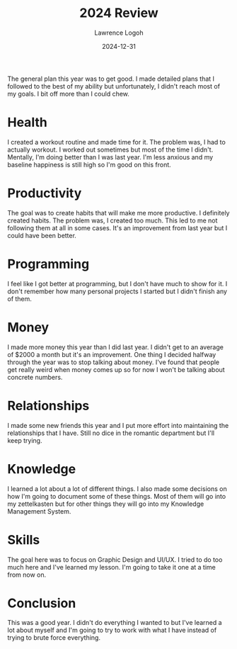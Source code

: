 #+TITLE: 2024 Review
#+DATE: 2024-12-31
#+AUTHOR: Lawrence Logoh
#+OPTIONS: toc:nil num:nil

The general plan this year was to get good. I made detailed plans that I
followed to the best of my ability but unfortunately, I didn't reach
most of my goals. I bit off more than I could chew.

* Health
I created a workout routine and made time for it.
The problem was, I had to actually workout.
I worked out sometimes but most of the time I didn't.
Mentally, I'm doing better than I was last year.
I'm less anxious and my baseline happiness is still high so I'm good on
this front.

* Productivity
The goal was to create habits that will make me more productive.
I definitely created habits.
The problem was, I created too much.
This led to me not following them at all in some cases.
It's an improvement from last year but I could have been better.

* Programming
I feel like I got better at programming, but I don't have much to show
for it.
I don't remember how many personal projects I started but I didn't
finish any of them.

* Money
I made more money this year than I did last year.
I didn't get to an average of $2000 a month but it's an improvement.
One thing I decided halfway through the year was to stop talking about
money.
I've found that people get really weird when money comes up so for now
I won't be talking about concrete numbers.

* Relationships
I made some new friends this year and I put more effort into maintaining
the relationships that I have.
Still no dice in the romantic department but I'll keep trying.

* Knowledge
I learned a lot about a lot of different things. I also made some
decisions on how I'm going to document some of these things.
Most of them will go into my zettelkasten but for other things they will
go into my Knowledge Management System.

* Skills
The goal here was to focus on Graphic Design and UI/UX.
I tried to do too much here and I've learned my lesson.
I'm going to take it one at a time from now on.

* Conclusion
This was a good year.
I didn't do everything I wanted to but I've learned a lot about myself
and I'm going to try to work with what I have instead of trying to
brute force everything.
